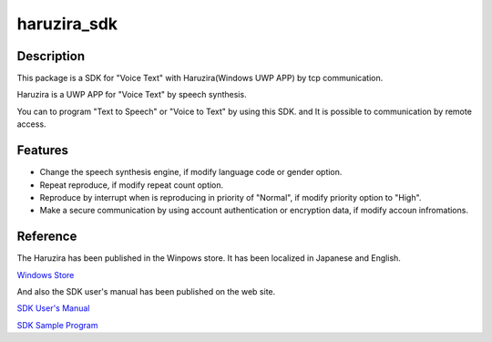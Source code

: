 =================
**haruzira_sdk**
=================

**Description**
-----------------
This package is a SDK for "Voice Text" with Haruzira(Windows UWP APP) by tcp communication.

Haruzira is a UWP APP for "Voice Text" by speech synthesis.

You can to program "Text to Speech" or "Voice to Text" by using this SDK. and It is possible to communication by remote access.


**Features**
-------------
- Change the speech synthesis engine, if modify language code or gender option. 
- Repeat reproduce, if modify repeat count option.
- Reproduce by interrupt when is reproducing in priority of "Normal", if modify priority option to "High".
- Make a secure communication by using account authentication or encryption data, if modify accoun infromations.


**Reference**
--------------
The Haruzira has been published in the Winpows store.
It has been localized in Japanese and English.

`Windows Store`_


And also the SDK user's manual has been published on the web site.

`SDK User's Manual`_

`SDK Sample Program`_

.. _`Windows Store`: https://www.microsoft.com/store/apps/9nblggh516j3
.. _`SDK User's Manual`: http://haruzirasdke.wpblog.jp/
.. _`SDK Sample Program`: https://bitbucket.org/SymmetrySoft/haruzira_sdk_python_sample


